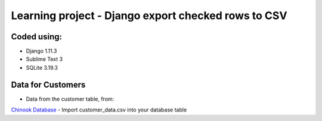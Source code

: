 ============================
Learning project - Django export checked rows to CSV
============================

Coded using:
-----------------------
- Django 1.11.3
- Sublime Text 3
- SQLite 3.19.3


Data for Customers
----------------
- Data from the customer table, from:
`Chinook Database <http://chinookdatabase.codeplex.com/>`_  
- Import customer_data.csv into your database table
